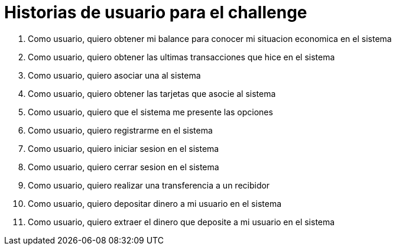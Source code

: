 # Historias de usuario para el challenge

. Como usuario, quiero obtener mi balance para conocer mi situacion economica en el sistema
. Como usuario, quiero obtener las ultimas transacciones que hice en el sistema
. Como usuario, quiero asociar una al sistema
. Como usuario, quiero obtener las tarjetas que asocie al sistema
. Como usuario, quiero que el sistema me presente las opciones
. Como usuario, quiero registrarme en el sistema
. Como usuario, quiero iniciar sesion en el sistema
. Como usuario, quiero cerrar sesion en el sistema
. Como usuario, quiero realizar una transferencia a un recibidor
. Como usuario, quiero depositar dinero a mi usuario en el sistema
. Como usuario, quiero extraer el dinero que deposite a mi usuario en el sistema

